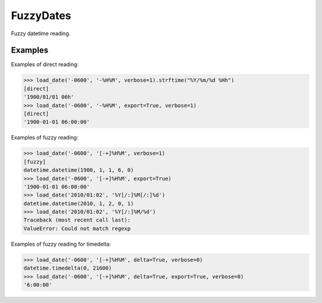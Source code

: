 ==========
FuzzyDates
==========

Fuzzy datetime reading.

Examples
--------

Examples of direct reading:

.. code-block:: bash

    >>> load_date('-0600', '-%H%M', verbose=1).strftime("%Y/%m/%d %Hh")
    [direct]
    '1900/01/01 06h'
    >>> load_date('-0600', '-%H%M', export=True, verbose=1)
    [direct]
    '1900-01-01 06:00:00'

Examples of fuzzy reading:

.. code-block:: bash

    >>> load_date('-0600', '[-+]%H%M', verbose=1)
    [fuzzy]
    datetime.datetime(1900, 1, 1, 6, 0)
    >>> load_date('-0600', '[-+]%H%M', export=True)
    '1900-01-01 06:00:00'
    >>> load_date('2010/01:02', '%Y[/:]%M[/:]%d')
    datetime.datetime(2010, 1, 2, 0, 1)
    >>> load_date('2010/01:02', '%Y[/:]%M/%d')
    Traceback (most recent call last):
    ValueError: Could not match regexp

Examples of fuzzy reading for timedelta:

.. code-block:: bash

    >>> load_date('-0600', '[-+]%H%M', delta=True, verbose=0)
    datetime.timedelta(0, 21600)
    >>> load_date('-0600', '[-+]%H%M', delta=True, export=True, verbose=0)
    '6:00:00'

